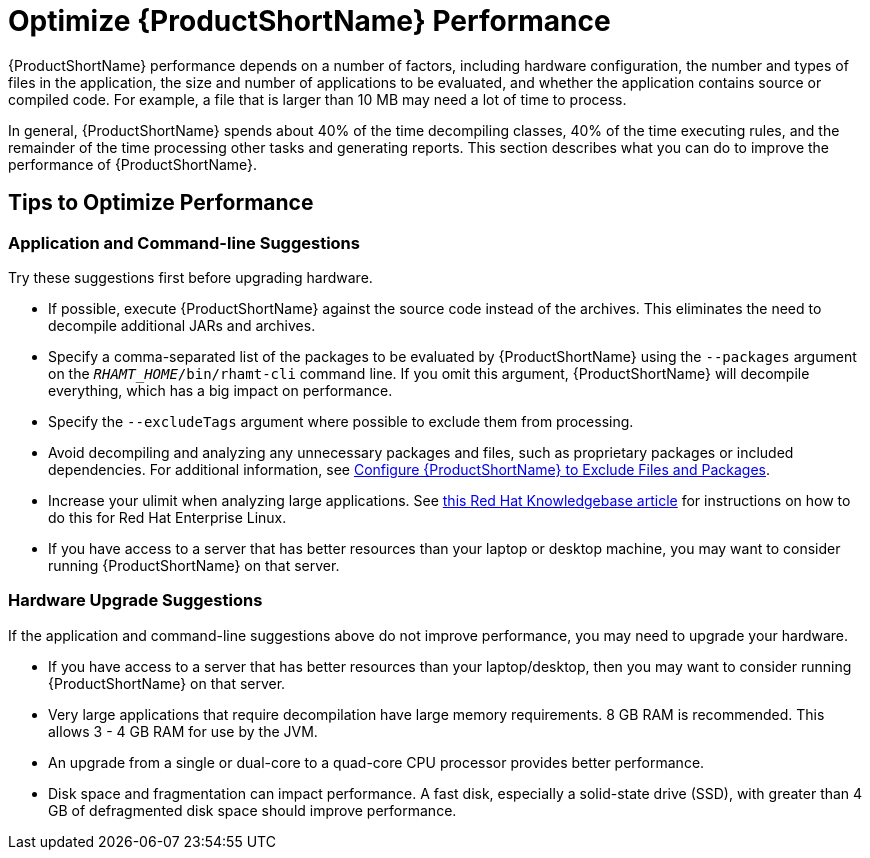 [[optimize_performance]]
= Optimize {ProductShortName} Performance

{ProductShortName} performance depends on a number of factors, including hardware configuration, the number and types of files in the application, the size and number of applications to be evaluated, and whether the application contains source or compiled code. For example, a file that is larger than 10 MB may need a lot of time to process.

In general, {ProductShortName} spends about 40% of the time decompiling classes, 40% of the time executing rules, and the remainder of the time processing other tasks and generating reports. This section describes what you can do to improve the performance of {ProductShortName}.

== Tips to Optimize Performance

=== Application and Command-line Suggestions

Try these suggestions first before upgrading hardware.

* If possible, execute {ProductShortName} against the source code instead of the archives. This eliminates the need to decompile additional JARs and archives.
* Specify a comma-separated list of the packages to be evaluated by {ProductShortName} using the `--packages` argument on the `__RHAMT_HOME__/bin/rhamt-cli` command line. If you omit this argument, {ProductShortName} will decompile everything, which has a big impact on performance.
* Specify the `--excludeTags` argument where possible to exclude them from processing.
* Avoid decompiling and analyzing any unnecessary packages and files, such as proprietary packages or included dependencies. For additional information, see xref:exclude_files_and_packages[Configure {ProductShortName} to Exclude Files and Packages].
* Increase your ulimit when analyzing large applications. See link:https://access.redhat.com/solutions/60746[this Red Hat Knowledgebase article] for instructions on how to do this for Red Hat Enterprise Linux.
* If you have access to a server that has better resources than your laptop or desktop machine, you may want to consider running {ProductShortName} on that server.

=== Hardware Upgrade Suggestions

If the application and command-line suggestions above do not improve performance, you may need to upgrade your hardware.

* If you have access to a server that has better resources than your laptop/desktop, then you may want to consider running {ProductShortName} on that server.
* Very large applications that require decompilation have large memory requirements. 8 GB RAM is recommended. This allows 3 - 4 GB RAM for use by the JVM.
* An upgrade from a single or dual-core to a quad-core CPU processor provides better performance.
* Disk space and fragmentation can impact performance. A fast disk, especially a solid-state drive (SSD), with greater than 4 GB of defragmented disk space should improve performance.
